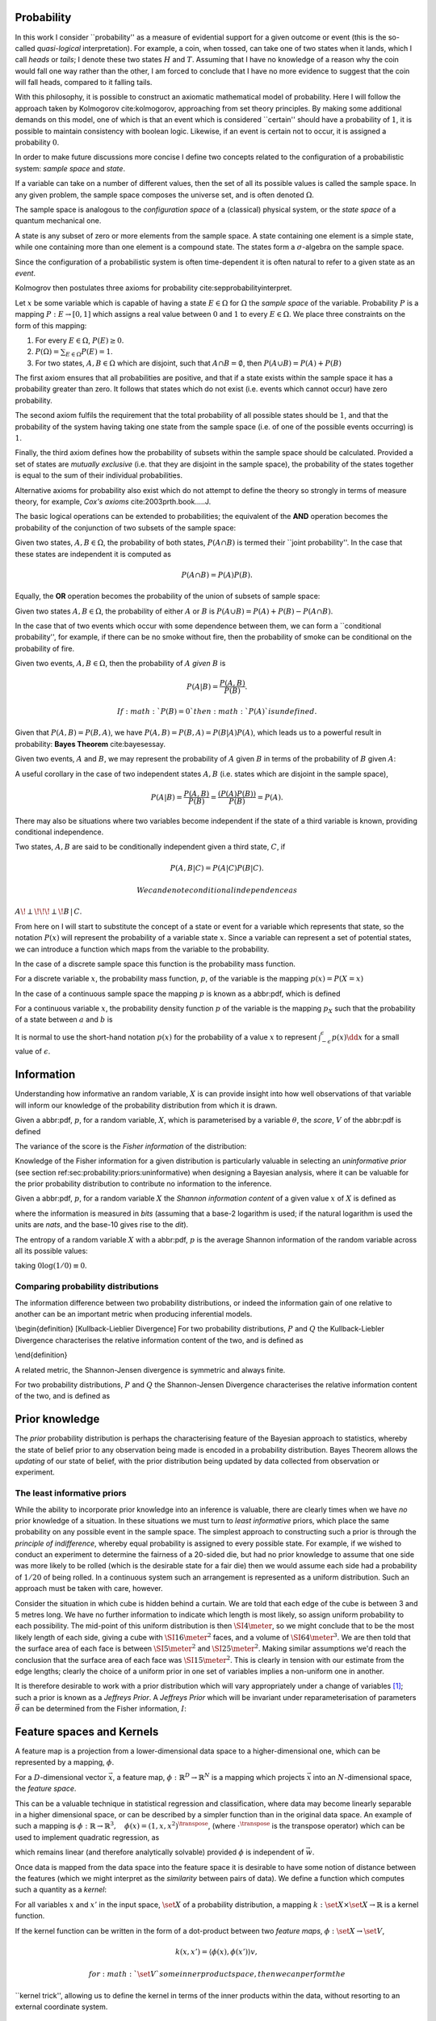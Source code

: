 Probability
===========

In this work I consider \`\`probability'' as a measure of evidential
support for a given outcome or event (this is the so-called
*quasi-logical* interpretation). For example, a coin, when tossed, can
take one of two states when it lands, which I call *heads* or *tails*; I
denote these two states :math:`H` and :math:`T`. Assuming that I have no
knowledge of a reason why the coin would fall one way rather than the
other, I am forced to conclude that I have no more evidence to suggest
that the coin will fall heads, compared to it falling tails.

With this philosophy, it is possible to construct an axiomatic
mathematical model of probability. Here I will follow the approach taken
by Kolmogorov cite:kolmogorov, approaching from set theory principles.
By making some additional demands on this model, one of which is that an
event which is considered \`\`certain'' should have a probability of
:math:`1`, it is possible to maintain consistency with boolean logic.
Likewise, if an event is certain not to occur, it is assigned a
probability :math:`0`.

In order to make future discussions more concise I define two concepts
related to the configuration of a probabilistic system: *sample space*
and *state*.

.. raw:: html

   <div class="definition">

If a variable can take on a number of different values, then the set of
all its possible values is called the sample space. In any given
problem, the sample space composes the universe set, and is often
denoted :math:`\Omega`.

.. raw:: html

   </div>

The sample space is analogous to the *configuration space* of a
(classical) physical system, or the *state space* of a quantum
mechanical one.

.. raw:: html

   <div class="definition">

A state is any subset of zero or more elements from the sample space. A
state containing one element is a simple state, while one containing
more than one element is a compound state. The states form a
:math:`\sigma`-algebra on the sample space.

.. raw:: html

   </div>

Since the configuration of a probabilistic system is often
time-dependent it is often natural to refer to a given state as an
*event*.

Kolmogrov then postulates three axioms for probability
cite:sepprobabilityinterpret.

.. raw:: html

   <div class="definition">

Let :math:`x` be some variable which is capable of having a state
:math:`E \in \Omega` for :math:`\Omega` the *sample space* of the
variable. Probability :math:`P` is a mapping :math:`P: E \to [0,1]`
which assigns a real value between :math:`0` and :math:`1` to every
:math:`E \in \Omega`. We place three constraints on the form of this
mapping:

#. For every :math:`E \in \Omega`, :math:`P(E) \geq 0`.
#. :math:`P(\Omega) = \sum_{E \in \Omega} P(E) = 1`.
#. For two states, :math:`A, B \in \Omega` which are disjoint, such that
   :math:`A \cap B = \emptyset`, then :math:`P(A \cup B) = P(A) + P(B)`

.. raw:: html

   </div>

The first axiom ensures that all probabilities are positive, and that if
a state exists within the sample space it has a probability greater than
zero. It follows that states which do not exist (i.e. events which
cannot occur) have zero probability.

The second axiom fulfils the requirement that the total probability of
all possible states should be :math:`1`, and that the probability of the
system having taking one state from the sample space (i.e. of one of the
possible events occurring) is :math:`1`.

Finally, the third axiom defines how the probability of subsets within
the sample space should be calculated. Provided a set of states are
*mutually exclusive* (i.e. that they are disjoint in the sample space),
the probability of the states together is equal to the sum of their
individual probabilities.

Alternative axioms for probability also exist which do not attempt to
define the theory so strongly in terms of measure theory, for example,
*Cox's axioms* cite:2003prth.book.....J.

The basic logical operations can be extended to probabilities; the
equivalent of the **AND** operation becomes the probability of the
conjunction of two subsets of the sample space:

.. raw:: html

   <div class="definition">

Given two states, :math:`A,B \in \Omega`, the probability of both
states, :math:`P(A \cap B)` is termed their \`\`joint probability''. In
the case that these states are independent it is computed as

.. math::  P(A \cap B) = P(A) P(B). 

.. raw:: html

   </div>

Equally, the **OR** operation becomes the probability of the union of
subsets of sample space:

.. raw:: html

   <div class="definition">

Given two states :math:`A,B \in \Omega`, the probability of either
:math:`A` or :math:`B` is
:math:`P(A \cup B) = P(A) + P(B) - P(A \cap B)`.

.. raw:: html

   </div>

In the case that of two events which occur with some dependence between
them, we can form a \`\`conditional probability'', for example, if there
can be no smoke without fire, then the probability of smoke can be
conditional on the probability of fire.

.. raw:: html

   <div class="definition">

Given two events, :math:`A,B \in \Omega`, then the probability of
:math:`A` *given* :math:`B` is

.. math::  P(A | B) = \frac{ P(A,B) }{ P(B) }. 

 If :math:`P(B) = 0` then :math:`P(A)` is undefined.

.. raw:: html

   </div>

Given that :math:`P(A,B) = P(B,A)`, we have
:math:`P(A,B) = P(B,A) = P(B|A)P(A)`, which leads us to a powerful
result in probability: **Bayes Theorem** cite:bayesessay.

.. raw:: html

   <div class="theorem">

Given two events, :math:`A` and :math:`B`, we may represent the
probability of :math:`A` given :math:`B` in terms of the probability of
:math:`B` given :math:`A`:

.. raw:: latex

   \begin{equation}
       \label{eq:probability:bayes}
       P(A|B) = \frac{ P(A) P(B|A) }{ P(B) }. 
   \end{equation}

.. raw:: html

   </div>

A useful corollary in the case of two independent states :math:`A,B`
(i.e. states which are disjoint in the sample space),

.. math:: P(A|B) = \frac{P(A,B)}{P(B)} = \frac{(P(A)P(B))}{P(B)} = P(A).

There may also be situations where two variables become independent if
the state of a third variable is known, providing conditional
independence.

.. raw:: html

   <div class="definition">

Two states, :math:`A,B` are said to be conditionally independent given a
third state, :math:`C`, if

.. math::  P(A,B | C) = P(A|C)P(B|C).

 We can denote conditional independence as
:math:`A\!\perp\!\!\!\perp\!B\,|\,C`.

.. raw:: html

   </div>

From here on I will start to substitute the concept of a state or event
for a variable which represents that state, so the notation :math:`P(x)`
will represent the probability of a variable state :math:`x`. Since a
variable can represent a set of potential states, we can introduce a
function which maps from the variable to the probability.

In the case of a discrete sample space this function is the probability
mass function.

.. raw:: html

   <div class="definition">

For a discrete variable :math:`x`, the probability mass function,
:math:`p`, of the variable is the mapping :math:`p(x) = P(X=x)`

.. raw:: html

   </div>

In the case of a continuous sample space the mapping :math:`p` is known
as a abbr:pdf, which is defined

.. raw:: html

   <div class="definition">

For a continuous variable :math:`x`, the probability density function
:math:`p` of the variable is the mapping :math:`p_X` such that the
probability of a state between :math:`a` and :math:`b` is

.. raw:: latex

   \begin{equation}
    P(a \leq X \leq b) = \int_{a}^{b} p_X (x) \dd{x} 
   \end{equation}

.. raw:: html

   </div>

It is normal to use the short-hand notation :math:`p(x)` for the
probability of a value :math:`x` to represent
:math:`\int_{-\epsilon}^{\epsilon} p(x) \dd{x}` for a small value of
:math:`\epsilon`.

Information
===========

Understanding how informative an random variable, :math:`X` is can
provide insight into how well observations of that variable will inform
our knowledge of the probability distribution from which it is drawn.

.. raw:: html

   <div class="definition">

Given a abbr:pdf, :math:`p`, for a random variable, :math:`X`, which is
parameterised by a variable :math:`\theta`, the *score*, :math:`V` of
the abbr:pdf is defined

.. raw:: latex

   \begin{equation}
   \label{eq:probability:score}
   V(\theta, X) = \frac{\partial}{\partial X} \log p(X, \theta).
   \end{equation}

The variance of the score is the *Fisher information* of the
distribution:

.. raw:: latex

   \begin{equation}
   \label{eq:probability:fisher}
   I(\theta, X) = \mathbb{E}(V^{2} | \theta) = \int V^{2} p(X, \theta) \dd{x}.
   \end{equation}

.. raw:: html

   </div>

Knowledge of the Fisher information for a given distribution is
particularly valuable in selecting an *uninformative prior* (see section
ref:sec:probability:priors:uninformative) when designing a Bayesian
analysis, where it can be valuable for the prior probability
distribution to contribute no information to the inference.

.. raw:: html

   <div class="definition">

Given a abbr:pdf, :math:`p`, for a random variable :math:`X` the
*Shannon information content* of a given value :math:`x` of :math:`X` is
defined as

.. raw:: latex

   \begin{equation}
   \label{eq:probability:shannon}
   h(x) = \log_{2} p^{-1}(x)
   \end{equation}

where the information is measured in *bits* (assuming that a base-2
logarithm is used; if the natural logarithm is used the units are
*nats*, and the base-10 gives rise to the *dit*).

.. raw:: html

   </div>

.. raw:: html

   <div class="definition">

The entropy of a random variable :math:`X` with a abbr:pdf, :math:`p` is
the average Shannon information of the random variable across all its
possible values:

.. raw:: latex

   \begin{equation}
   H(X) = \int p(X) h(X) \dd X
   \end{equation}

taking :math:`0 \log (1/0) \equiv 0`.

.. raw:: html

   </div>

Comparing probability distributions
-----------------------------------

The information difference between two probability distributions, or
indeed the information gain of one relative to another can be an
important metric when producing inferential models.

\\begin{definition} [Kullback-Lieblier Divergence] For two probability
distributions, :math:`P` and :math:`Q` the Kullback-Liebler Divergence
characterises the relative information content of the two, and is
defined as

.. raw:: latex

   \begin{equation}
   \label{eq:probability:kl}
   D_{\text{KL}} (P, Q) = \int_{-\infty}^{\infty} \log \left[ \frac{p(x)}{q(x)} \right] p(x) \dd{x}
   \end{equation}

\\end{definition}

A related metric, the Shannon-Jensen divergence is symmetric and always
finite.

.. raw:: html

   <div class="definition">

For two probability distributions, :math:`P` and :math:`Q` the
Shannon-Jensen Divergence characterises the relative information content
of the two, and is defined as

.. raw:: latex

   \begin{equation}
   \label{eq:probability:kl}
   D_{\text{SJ}} (P, Q) = \frac{1}{2} D_{\text{KL}}(P,Q) + \frac{1}{2} D_{\text{KL}}(Q,P)
   \end{equation}

.. raw:: html

   </div>

Prior knowledge
===============

The *prior* probability distribution is perhaps the characterising
feature of the Bayesian approach to statistics, whereby the state of
belief prior to any observation being made is encoded in a probability
distribution. Bayes Theorem allows the *updating* of our state of
belief, with the prior distribution being updated by data collected from
observation or experiment.

The least informative priors
----------------------------

While the ability to incorporate prior knowledge into an inference is
valuable, there are clearly times when we have *no* prior knowledge of a
situation. In these situations we must turn to *least informative*
priors, which place the same probability on any possible event in the
sample space. The simplest approach to constructing such a prior is
through the *principle of indifference*, whereby equal probability is
assigned to every possible state. For example, if we wished to conduct
an experiment to determine the fairness of a 20-sided die, but had no
prior knowledge to assume that one side was more likely to be rolled
(which is the desirable state for a fair die) then we would assume each
side had a probability of :math:`1/20` of being rolled. In a continuous
system such an arrangement is represented as a uniform distribution.
Such an approach must be taken with care, however.

Consider the situation in which cube is hidden behind a curtain. We are
told that each edge of the cube is between 3 and 5 metres long. We have
no further information to indicate which length is most likely, so
assign uniform probability to each possibility. The mid-point of this
uniform distribution is then :math:`\SI{4}{\meter}`, so we might
conclude that to be the most likely length of each side, giving a cube
with :math:`\SI{16}{\meter^2}` faces, and a volume of
:math:`\SI{64}{\meter^3}`. We are then told that the surface area of
each face is between :math:`\SI{5}{\meter^2}` and
:math:`\SI{25}{\meter^2}`. Making similar assumptions we'd reach the
conclusion that the surface area of each face was
:math:`\SI{15}{\meter^2}`. This is clearly in tension with our estimate
from the edge lengths; clearly the choice of a uniform prior in one set
of variables implies a non-uniform one in another.

It is therefore desirable to work with a prior distribution which will
vary appropriately under a change of variables  [1]_; such a prior is
known as a *Jeffreys Prior*. A *Jeffreys Prior* which will be invariant
under reparameterisation of parameters :math:`\vec{\theta}` can be
determined from the Fisher information, :math:`I`:

.. raw:: latex

   \begin{equation}
   \label{eq:probability:jeffreys}
   p(\vec{\theta}) = \sqrt{\det{I(\vec{\theta})}}
   \end{equation}

Feature spaces and Kernels
==========================

A feature map is a projection from a lower-dimensional data space to a
higher-dimensional one, which can be represented by a mapping,
:math:`\phi`.

.. raw:: html

   <div class="definition">

For a :math:`D`-dimensional vector :math:`\vec{x}`, a feature map,
:math:`\phi : \mathbb{R}^{D} \to \mathbb{R}^{N}` is a mapping which
projects :math:`\vec{x}` into an :math:`N`-dimensional space, the
*feature space*.

.. raw:: html

   </div>

This can be a valuable technique in statistical regression and
classification, where data may become linearly separable in a higher
dimensional space, or can be described by a simpler function than in the
original data space. An example of such a mapping is
:math:`\phi : \mathbb{R} \to \mathbb{R}^{3}, \quad \phi(x) = (1, x, x^2)^{\transpose}`,
(where :math:`\cdot^{\transpose}` is the transpose operator) which can
be used to implement quadratic regression, as

.. raw:: latex

   \begin{equation}
   \label{eq:quadratic-regression}
   f(\vec{x}) = w_0 + w_{1} \vec{x} + w_{2} \vec{x} = \phi(\vec{x})^{\transpose} \cdot \vec{w}
   \end{equation}

which remains linear (and therefore analytically solvable) provided
:math:`\phi` is independent of :math:`\vec{w}`.

Once data is mapped from the data space into the feature space it is
desirable to have some notion of distance between the features (which we
might interpret as the *similarity* between pairs of data). We define a
function which computes such a quantity as a *kernel*:

.. raw:: html

   <div class="definition">

For all variables :math:`x` and :math:`x'` in the input space,
:math:`\set{X}` of a probability distribution, a mapping
:math:`k:  \set{X} \times \set{X} \to \mathbb{R}` is a kernel function.

.. raw:: html

   </div>

If the kernel function can be written in the form of a dot-product
between two *feature maps*, :math:`\phi: \set{X} \to \set{V}`,

.. math::  k(x, x') = \langle \phi(x), \phi(x') \rangle v, 

 for :math:`\set{V}` some inner product space, then we can perform the
\`\`kernel trick'', allowing us to define the kernel in terms of the
inner products within the data, without resorting to an external
coordinate system.

Structured probability distributions
====================================

A complicated joint probability distribution can often be factorised
into lower-dimensional factor distributions if there are conditional
independences within the model which that distribution describes. For
example,

.. math::

    
   p(a,b,c) = p(a | b , c) p(b, c) = p(a | b, c) p (b | c) p(c).

 We can then represent these factorisations in the form of a directed
graph, with

.. math::  c \to b \to a 

 representing :math:`p(a,b,c)`. In such a graph we use the direction of
an arrow to imply a conditional relationship. When expressed in this
form we can call the probability distribution a belief network, or a
graphical model.

As a concrete (if rather naive) example, consider a situation in which
observations are made continuously over the whole sky with two
detectors. One is sensitive to abbr:gw emission, and the other to gamma
ray emission. An observing program is established to analyse transient
signals detected with one or both of these telescopes, with the belief
that abbr:gw bursts can be produced by either a abbr:bns coalescence, or
a abbr:bbh coalescence.

A simple model is constructed which contains four variables

#. :math:`\Gamma \in \{ 0, 1 \}` which takes the value :math:`1` iff a
   abbr:sgrb is detected,
#. :math:`G \in \{ 0, 1 \}` which takes the value :math:`1` iff a
   abbr:gw burst is detected,
#. :math:`B \in \{ 0, 1 \}` which takes the value :math:`1` iff a
   abbr:bbh coalescence has occurred, and
#. :math:`N \in \{ 0, 1 \}` which takes the value :math:`1` iff a
   abbr:bns coalescence has occurred.

The joint probability distribution of this model is then
:math:`p(\Gamma, G, B, N)`, however we can break this down into a
structured form by applying the definition of conditional probability
(definition ref:def:probability:conditional),

.. raw:: latex

   \begin{subequations}
   \begin{align}
   \label{probability:structured:example:breakdown}
   p ( \Gamma, G, B, N) &= p(\Gamma | G, B, N) p(G, B, N)\\
                        &= p(\Gamma | G, B, N) p(G | B, N) p(B, N) \\
                        &= p(\Gamma | G, B, N) p(G | B, N) p(B | N) p(N)
   \end{align}
   \end{subequations}

We can represent this model as a graph

.. raw:: latex

   \begin{center}
   \begin{tikzpicture}

        \node[obs] (gamma) {$\Gamma$};     
        \node[obs, right = of gamma] (G)     {$G$};

        \node[latent, above = of G] (B) {$B$};
        \node[latent, above = of gamma] (N) {$N$};

        \edge{B} {G};
        \edge{B} {gamma};
        \edge{G} {gamma};
        \edge{N} {G};
        \edge{N} {B};
        \edge{N} {gamma};

   \end{tikzpicture}
   \end{center}

Our observers have access to a number of up to date astrophysical
theories which they can use to further develop the model; these place
*conditional independence* constraints on the model.

-  abbr:bbh coalescences and abbr:bns coalescences are independent (one
   does not cause the other)

This statement implies that :math:`p(B | N) = p(B)`, and
:math:`p(N | B) = p(N)`, which we can represent in the graphical form of
the model by removing the edge connecting :math:`B` and :math:`N`.

.. raw:: latex

   \begin{center}
   \begin{tikzpicture}

        \node[obs] (gamma) {$\Gamma$};     
        \node[obs, right = of gamma] (G)     {$G$};

        \node[latent, above = of G] (B) {$B$};
        \node[latent, above = of gamma] (N) {$N$};

        \edge{B} {G};
        \edge{B} {gamma};
        \edge{G} {gamma};
        \edge{N} {G};
        \edge{N} {gamma};

   \end{tikzpicture}
   \end{center}

-  A abbr:bbh coalescence does not produce any electromagnetic emission
   (and therefore cannot produce a abbr:sgrb)

This statement implies that :math:`p(\Gamma | B) = p(\Gamma)`, which can
be represented in the graphical form of the model by removing the edge
connecting :math:`\Gamma` and :math:`B`.

.. raw:: latex

   \begin{center}
   \begin{tikzpicture}

        \node[obs] (gamma) {$\Gamma$};     
        \node[obs, right = of gamma] (G)     {$G$};

        \node[latent, above = of G] (B) {$B$};
        \node[latent, above = of gamma] (N) {$N$};

        \edge{B} {G};
        \edge{G} {gamma};
        \edge{N} {G};
        \edge{N} {gamma};

   \end{tikzpicture}
   \end{center}

These two constraints considerably simplify the model, and we are now
left with the distribution in the form

.. raw:: latex

   \begin{equation}
   \label{probability:structured:example:final}
   p ( \Gamma, G, B, N) = p(\Gamma | N, G) p(G | N, B) p(B) p(N),
   \end{equation}

which is easily interpreted from the graphical form of the model, but
could have been tedious to derive algebraically.

We can define a belief network more generally as follows.

.. raw:: html

   <div class="definition">

A belief network is a probability distribution of the form

.. raw:: latex

   \begin{equation}
   \label{eq:probability:structured:bn}
    p(x_{1}, \dots, x_{N}) = \prod_{i=1}^{N} p(x_{i} | \mathrm{pa}(x_{i})),
   \end{equation}

where :math:`\mathrm{pa}(x)` represents the parental set of the variable
:math:`x`; that is, the set of all variables in the graph which have a
directed edge ending at :math:`x`, or the set of all variables on which
:math:`x` is directly conditional.

.. raw:: html

   </div>

Equivalence of graphical models
-------------------------------

An important caveat with the use of graphical models is that two
graphically distinct models may be mathematically equivalent. The reason
for this becomes clear when considering the procedure used to factorise
the probability distribution starting at equation
ref:probability:structured:example:breakdown. If we had chosen to
re-arrange the variables such that the joint distribution was
:math:`p(N,B,G, \Gamma)` we would have been left with a factorised
distribution in which the arrows of the graph pointed in opposite
directions, yet this is clearly still the same probability distribution,
since probabilities are commutative. To overcome this problem we need to
have a definition of equivalence in the graph. A suitable definition is
that of *Markov equivalence* cite:barberBRML2012:

.. raw:: html

   <div class="definition">

Two graphs are Markov equivalent if they both represent the same set of
conditional independence statements.

.. raw:: html

   </div>

Clearly some method to determine this graphically is warranted. To do so
it is helpful to define a (rather judgmentally-named) property:

.. raw:: html

   <div class="definition">

Consider three nodes, :math:`A`, :math:`B`, and :math:`C` in a abbr:dag.
If :math:`C` is a child of both :math:`A` and :math:`B`, but :math:`A`
and :math:`B` are not directly connected, then the configuration
:math:`A \rightarrow C \leftarrow B` is denoted an immorality.

.. raw:: html

   </div>

In order to determine Markov equivalence we remove all of the
directionality from the edges of the graph, producing the skeleton
graph. Two graphs are Markov equivalent if they share the same skeleton,
and if they share the same set of immoralities.

Inference
=========

In section ref:sec:probability:structured I introduced a probabilistic
model which consisted of the joint probability of all of the model
parameters. Taking the example of joint abbr:gw and gamma ray
observations, if we know the probability that at any given time there
will be a abbr:bns event, we can infer the probability that a abbr:sgrb
and a abbr:gw burst will occur. A model of this form is often considered
a "forward model", in that it predicts the probability of an observable,
and calculation through the graph follows the arrows. While such forward
models are of considerable utility when attempting to make predictions
about unknown variables, often with pre-existing data, they are unable
to answer a question such as "given that I have seen a abbr:gw, but no
abbr:sgrb, what is the probability that I have observed a abbr:bbh
event?". In order to answer such a question we must traverse the
graphical model *backwards*, against the direction of the arrows. This
process is known as *inference*.

In order to produce the *reverse model* we can turn to Bayes Theorem
(theorem ref:the:probability:bayes-theorem). This allows us to derive an
expression for :math:`p(B = 1 | G = 1, \Gamma = 0)`, that is, the
probability that we observe a abbr:bbh given that we've observed a
abbr:gw but no abbr:sgrb.

.. raw:: latex

   \begin{align}
     \label{eq:probability:inference:bayes-example}
     p(B &= 1 | G = 1, \Gamma = 0) = \frac {p(B=1,G=1,\Gamma=0)}{p(G=1, \Gamma=0)} \\
                      &= \frac{\int_{N} p(B=1,G=1,\Gamma=0, N)}{ \int_{B,N} p(G=1, \Gamma=0, B, N)} \\
                      &= \frac{\int_{N} p(\Gamma=0 | G=1, B=1, N) p(G =1 | B=1, N) p(B=1 | N) p(N)} 
                          {\int_{B,N} p(\Gamma=0 | G=1, B, N) p(G =1 | B, N) p(B | N) p(N)}      \\
                      &= \frac{\int_{N} p(\Gamma=0 | G=1, B=1, N) p(G =1 | B=1, N) p(B=1 | N) p(N)}
                          {\int_{B,N} p(\Gamma=0 | G=1, B, N) p(G =1 | B, N) p(N)}
   \end{align}

the probability :math:`p(B = 1 | G = 1, \Gamma = 0)` is called the
*posterior probability of $B$*.

Inference which is based on Bayes Theorem, is a method of statistical
inference which is well-suited to situations where a body of evidence
grows over time, with new results updating previous understanding of
some phenomenon, and as such is well suited to the analysis of
experimental data. It is well suited to the analysis of abbr:gw data,
where measurements are frequently made at different sensitivities during
different observing runs.

If we have some hypothesis, some parameters of the hypothesis, :math:`I`
(also called hyperparameters), and some experimental data, we can
determine the probability of the hypothesis via

.. raw:: latex

   \begin{equation}
       \label{eq:probability:inference:bayes-theorem-hypothesis}
       p(\text{hypothesis} | \text{data}, I) \propto p( \text{data} | \text{hypothesis}) \times p(\text{hypothesis}, I)
   \end{equation}

where :math:`p(\text{data} | \text{hypothesis})` represents the
likelihood; the probability that a given datum would be observed given
the hypothesis, and :math:`p(\text{hypothesis}|I)` represents the
*prior* probability, which represents the understanding of the
probability of the hypothesis before the experiment was conducted.
:math:`p(\text{hypothesis} | \text{data}, I)` is the *posterior*
probability of the hypothesis cite:Sivia2006.

Bayesian inference can then be used as a powerful method for *model
selection*, where the posterior probabilities of two competing models
are compared, with a greater posterior probability indicating greater
support for a given model.

Stochastic processes
====================

A stochastic process is some collection of random variables which can be
indexed by a set, the *index set*. When a stochastic process is used to
describe a physical system the indexing set is often taken to be time
(represented as either a real or natural number), for example for
Brownian motion. Each random variable takes values from its own sample
space, :math:`\Omega`. Since each random variable will have a different
value each time the process is evaluated, the value of the process as a
whole, across all indices, will be different each time. An individual
draw from such a process is a *realisation*, or a sample function.

A stochastic process is represented as the set
:math:`\setbuilder{X(t) | t \in \mathsf{T}}` for :math:`X(t)` the random
variable drawn indexed by the value :math:`t` from the index set
:math:`T`.

A simple example of a stochastic process is the **Bernoulli process**,
in which each random variable is the result of a Bernoulli test, for
example, flipping a (potentially biased) coin. In such a process each
:math:`X(t) \in \{0,1\}`, and :math:`P(X(t) = 1) = p`, with :math:`p`
taking the same value for all :math:`t`. Because each Bernoulli trial is
independent, and all of the trials are equally distributed, the process
is abbr:iid.

The **Poisson process** extends the concept of a Bernoulli process to
the continuous case. Where the Bernoulli process models a discrete state
of a system at some given index, the Poisson process models the number
of times the system has taken that state in the interval between two
indices.

A **Markov process** can be either a discrete or continuous stochastic
process where the probability of moving to the next state depends only
on the current state of the process, and none of the previous ones.
These processes are of considerable importance in Bayesian statistics
thanks to their use in various sampling algorithms.

Approximate inference methods
=============================

In many problems the posterior probability distribution which we need to
evaluate will not be analytical. As a result identifying regions of the
distribution where the probabilities are large (therefore the areas of
interest within the distribution) is likely to require evaluating the
function over its entire parameter space, which may be large. This
problem is further complicated if the distribution is multi-modal, or
contains narrow peaks which may be difficult to find. Further, the
evidence term for the posterior is not normally known. The combination
of these issues for many distributions makes drawing samples from an
arbitrary posterior probability distribution difficult.

For inference, we have two problems which must be solved: how to
generate independent samples from a given probability distribution, and
how to estimate the expectation of functions under the distribution.

If we are able to solve the first problem the second can be estimated by
using :math:`R` random samples,
:math:`\setbuilder{\vec{x}_r | r \in 1, \dots, R}`, drawn from the
distribution, giving an estimator for the expectation,
:math:`\hat{\expect}(\phi)` for the function :math:`\phi`,

.. raw:: latex

   \begin{equation}
   \label{eq:probability:mcmc:expectation}
   \hat{\expect}(\phi) = \frac{1}{R} \sum_{r} \phi(\vec{x}_r)
   \end{equation}

Given that evaluating a continuous system at every location in its state
space is not possible we need a means of producing samples from the
distribution which are representative of the distribution. A
straight-forward approach is to uniformly sample the state space (one
strategy to do this would be to devise a grid and take samples at each
grid point), however such an approach will work only for the simplest
distributions (see chapters 4 and 29 of cite:2003itil.book.....M for a
detailed information theoretic discussion on this).

If sampling from the distribution is difficult, but evaluating it at a
specific location in its parameter space is possible, a number of
sampling methods are possible. The simplest of these, *importance
sampling*, and *rejection sampling* rely on sampling from a tractable
distribution, such as a Gaussian distribution, and then correcting the
samples in some way based on the evaluation of the target distribution.

.. raw:: latex

   \begin{figure}

   % Gauss function, parameters mu and sigma
   \centering
   \begin{tikzpicture}
       \begin{scope}%[xshift=1cm,]
       \begin{axis}[every axis plot post/.append style={
         mark=none,domain=-5:9,samples=50,smooth},
       clip=false,
       %xscale=0.3,
       %yscale=0.2,
       axis y line=none,
       axis x line=bottom,
       ymin=0,
       xtick=\empty,
       ]
       \addplot[thick]{0.5*\complicated};
       \addplot[dashed] {2*\gauss{1.5}{2}};
       
       \node (x1) [text badly centered] at (axis cs:9.5,0) {$x$};
       \end{axis}
       \end{scope}

   \end{tikzpicture}
   \caption[Cartoon of importance sampling]{In importance sampling the arbitrarily complicated distribution, $P^*(x)$ [depicted as a solid line], is not directly sampled, but instead a simpler distribution, $Q^*(x)$ [depicted as a dashed line], such as a normal distribution, is sampled. 
   In regions where $Q^*(x) > P^*(x)$ the samples will \emph{over-represent} $P^*(x)$, and vice versa in regions where $Q^*(x) < P^*$.
   As a result the relative \emph{importance} of each sample needs to be taken into account, by weighting each sample.
   }
   \label{fig:probability:importance-sampling}
   \end{figure}

With *importance sampling*, rather than sampling from the complicated
distribution, :math:`P`, (the *target distribution*), we instead sample
from a distribution, :math:`Q`, which we do know how to sample from,
such as a normal or a uniform distribution (see figure
ref:fig:probability:importance-sampling for a cartoon illustrating this
arrangement). Since we do not necessarily know the normalisation of
:math:`P` or :math:`Q` we can instead sample and evaluate within a
scalar multiple, :math:`Z`, such that :math:`ZP^*(x) = P(x)`. We then
draw the samples :math:`\setbuilder{\vec{x}_r | r \in 1, \dots, R}` from
:math:`Q`, and evaluate :math:`Q(x)` and :math:`P(x)` for each sample.
In regions where :math:`Q(x)` is greater than :math:`P(x)` the samples
will over-represent :math:`P(x)` (and vice versa when :math:`Q(x)` is
smaller than :math:`P(x)`). To account for this each sample is
re-weighted to adjust its importance by the ratio

.. math::  w_r = \frac{P^*(x_r)}{Q^*(x_r)} 

 so then equation ref:eq:probability:mcmc:expectation becomes

.. math::  \hat{\expect}(\phi) = \frac{ \sum_r w_r \phi(x_r) }{\sum_r w_r} 

While importance sampling is an improvement over uniform sampling, it
will fail to converge in situations where the target distribution
contains many separated peaks, and will struggle to explore a
high-dimensional space efficiently.

*Rejection sampling* uses a similar principle to importance sampling,
using a *proposal distribution*, :math:`Q(x)`, which can be sampled
directly, to generate the samples (see figure
ref:fig:probability:rejection-sampling for an illustration of how
:math:`P` and :math:`Q` relate). The method assumes we know the value of
a constant, :math:`c` such that :math:`cQ^*(x) > P^*(x) \forall x`.

.. raw:: latex

   \begin{figure}
   \providecommand\gauss[2]{1/(#2*sqrt(2*pi))*exp(-((x-#1)^2)/(2*#2^2))} 
   \providecommand\complicated{ 0.5*( 1/(.2*sqrt(2*pi))*exp(-((x-1)^2)/(.2*2^2))) +  0.5*(1/(.5*sqrt(2*pi))*exp(-((x-5)^2)/(.5*2^2)) ) } 
   \centering
   \begin{tikzpicture}
       \begin{scope}%[xshift=1cm,]
       \begin{axis}[every axis plot post/.append style={
         mark=none,domain=-5:9,samples=50,smooth},
       clip=false,
       %xscale=0.3,
       %yscale=0.2,
       axis y line=none,
       axis x line=bottom,
       ymin=0,
       xtick=\empty,
       ]
       \addplot[thick]{0.5*\complicated};
       \addplot[dashed] {5*\gauss{2.5}{3}};
       
       \node (x1) [text badly centered] at (axis cs:9.5,0) {$x$};
       \end{axis}
       \end{scope}

   \end{tikzpicture}
   \caption[Cartoon of rejection sampling]{Similarly to importance sampling, in rejection sampling the arbitrarily complicated distribution, $P^*(x)$ [depicted as a solid line], is not directly sampled, but instead a simpler distribution, the proposal distribution, $Q^*(x)$ [depicted as a dashed line], such as a normal distribution, is sampled. In contrast to importance sampling a constraint is placed on $Q^*(x)$ such that for a constant $c$ $cQ^*(x) > P(x) \forall x$. 
   }
   \label{fig:probability:rejection-sampling}
   \end{figure}

This method requires two random numbers to be generated: a sample
:math:`x` is drawn from :math:`Q(x)`, and :math:`cQ(x)` is calculated.
Then a variable :math:`u` is drawn from the uniform distribution
:math:`U(0, cQ^*(x))`. If :math:`u > P^*(x)` --- that is, it lies in the
region between :math:`P^*(x)` and :math:`Q^*(x)`---it is rejected, and
discarded. Otherwise, it is accepted, and kept. This method ensures that
only points which lie within :math:`P^*(x)` are retained, preventing
over-representation, and also that the density of samples is
proportional to :math:`P^*(x)` thanks to the uniform distribution of
samples under :math:`P^*(x)`.

Rejection sampling is fundamentally similar to *Buffon's Needle
Problem*, in which needles dropped on floorboards can be used to
estimate the value of :math:`\pi`, and can be used to evaluate complex
integrals outwith probability problems.

Rejection sampling will struggle to converge if the target and proposal
distributions are not similar, as the region :math:`[P^*(x), Q^*(x)]`
between the two functions will be large, so the probability of
generating samples with :math:`u<P^*(x)` will be small. The method is
also impractical in more than one-dimension, as similarly, the
probability of generating a point within the volume described by
:math:`P^*(x)` will diminish with growing dimensionality.

The deficiencies of these two methods lead to the development of a more
sophisticated approach: abbr:mcmc.

Markov-Chain Monte Carlo
------------------------

As noted previously, rejection sampling struggles to efficiently sample
a distribution if the proposal and target distributions are not similar.
In order to address this failing, the *Metropolis-Hastings* algorithm
constructs a proposal distribution which depends on the sampling
location (or more precisely, the current *state* of the sampler). This
proposal distribution will often be something simple, like a Normal
distribution centred on the current :math:`x_t` being considered.

As with rejection sampling, a tentative state, :math:`x'` is drawn from
a proposal distribution, :math:`Q^*(x', x_t)`, given the current state,
:math:`x_t`. The ratio

.. raw:: latex

   \begin{equation}
   \label{eq:probability:metropolis:acceptance}
   a = \frac{P^*(x')}{P*(x_t)} \frac{Q^*(x_t, x')}{Q^*(x', x_t)}
   \end{equation}

is evaluated. If :math:`a \geq 1` the new state is accepted; otherwise
the new state is accepted with a probability :math:`a`. If the new state
is accepted it becomes the current state (i.e. :math:`x_{t+1} = x'`); if
it is rejected the current state is retained, so :math:`x_{t+1} = x_t`.

In the case that a symmetrical proposal distribution is chosen, such as
a normal distribution, the second ratio in equation
ref:eq:probability:metropolis:acceptance will always be equal to
:math:`1`, providing a simpler expression for :math:`a`, which will be
consequently faster to evaluate. The behaviour of the
Metropolis-Hastings algorithm produces a stochastic process with the
Markov property.

In order to improve the computational efficiency of an abbr:mcmc
algorithm the gradient information of the problem can be taken into
account, which will guide the process to the regions of high
probability. These methods, known as *Hamiltonian* MCMC methods can
allow faster convergence, and therefore reduce the number of
computations required to perform Bayesian inference. The No-U-Turns
sampler cite:2011arXiv1111.4246H is an example of such a method which
includes various algorithmic refinements to allow the sampler to work
efficiently in hierarchical models (see section
ref:sec:probability:hierarchical) without requiring manual tuning.

Hierarchical modelling
======================

Structured probability distributions, as introduced in section
ref:sec:probability:structured have the useful property that the
posterior distribution can be constructed as the product of a set of
independent probability distributions. This structure is frequently
useful when describing physical systems, where, for example, we wish to
infer the properties of an underlying physical system from a set of
individual observations.

An example of such a hierarchical model, used to determine the mean jet
opening angle (beaming angle) of abpl:sgrb is presented in chapter
:raw-latex:`\ref{cha:gamma-ray-burst}` and in Williams *et al.*
cite:dwsgrbbayesianconstraint, in which a hierarchical approach is taken
to determining the probability distribution of the beaming angle via the
rates at which observations of abpl:sgrb and abbr:bns events are
observed. These are themselves determined from observed quantities, such
as the number of observed events, the time over which detections were
made, and the false alarm rate of the detection process. A model such as
this, which has two layers of inference, is comparatively easy to
extend; the inferred beaming angle could, for example, be used as part
of the inference of the generating phenomenon.

Hierarchical models are gaining popularity in other areas of abbr:gw
research, principally black hole population inference
cite:2017MNRAS.471.2801S,2012PhRvD..86l4032A.

.. [1]
   It is worth noting that in probability and statistics this property
   is known as *invariance*, but in other areas of mathematics and
   physics is more likely to be called *covariance*, for example in
   general relativity.

